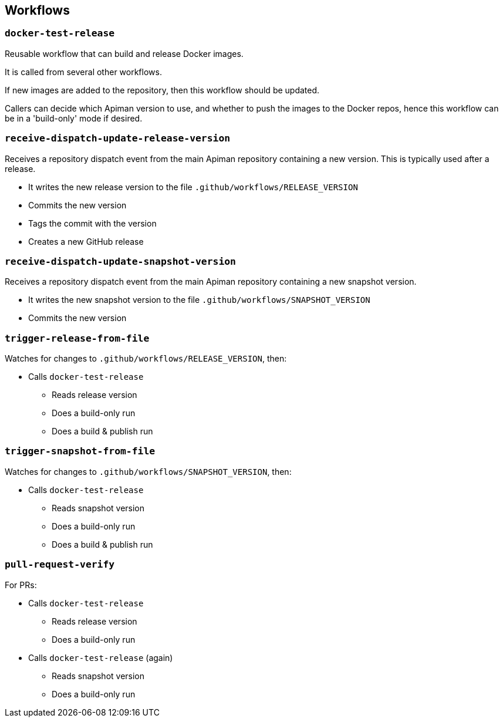 == Workflows

=== `docker-test-release`

Reusable workflow that can build and release Docker images.

It is called from several other workflows.

If new images are added to the repository, then this workflow should be updated.

Callers can decide which Apiman version to use, and whether to push the images to the Docker repos, hence this workflow can be in a 'build-only' mode if desired.

=== `receive-dispatch-update-release-version`

Receives a repository dispatch event from the main Apiman repository containing a new version. This is typically used after a release.

* It writes the new release version to the file `.github/workflows/RELEASE_VERSION`
* Commits the new version
* Tags the commit with the version
* Creates a new GitHub release

=== `receive-dispatch-update-snapshot-version`

Receives a repository dispatch event from the main Apiman repository containing a new snapshot version.

* It writes the new snapshot version to the file `.github/workflows/SNAPSHOT_VERSION`
* Commits the new version

=== `trigger-release-from-file`

Watches for changes to `.github/workflows/RELEASE_VERSION`, then:

* Calls `docker-test-release`
** Reads release version
** Does a build-only run
** Does a build & publish run

=== `trigger-snapshot-from-file`

Watches for changes to `.github/workflows/SNAPSHOT_VERSION`, then:

* Calls `docker-test-release`
** Reads snapshot version
** Does a build-only run
** Does a build & publish run

=== `pull-request-verify`

For PRs:

* Calls `docker-test-release`
** Reads release version
** Does a build-only run

* Calls `docker-test-release` (again)
** Reads snapshot version
** Does a build-only run
